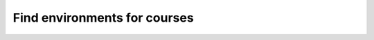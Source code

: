 Find environments for courses
====

.. raw:: html
    
    <input type="search" class="form-control env-search" id="searchInput" placeholder="Search courses..." aria-label="Search courses">
    <script>
        window.addEventListener('DOMContentLoaded', function() {
            const urlParams = new URLSearchParams(window.location.search);
            const searchValue = urlParams.get('search') || '';
            const searchInput = document.getElementById('searchInput');
            searchInput.value = searchValue;

            const items = document.querySelectorAll('[data-environment]');
            items.forEach(item => {
                const name = item.getAttribute('data-environment').toLowerCase();
                if (name.includes(searchValue) || (searchValue.length == 0)) {
                    item.style.display = '';
                } else {
                    item.style.display = 'none';
                }
            });
        });
        document.getElementById('searchInput').addEventListener('input', function() {
            const searchValue = this.value.toLowerCase();
            const items = document.querySelectorAll('[data-environment]');
            const url = new URL(window.location);
            url.searchParams.set('search', searchValue);
            window.history.replaceState({}, '', url);
            items.forEach(item => {
                const name = item.getAttribute('data-environment').toLowerCase();
                if (name.includes(searchValue) || (searchValue.length == 0)) {
                    item.style.display = '';
                } else {
                    item.style.display = 'none';
                }
            });
        });
    </script>


.. raw:: html

    {% for course_name, years in environments.items() %}
    <div data-environment="{{course_name}}">
        <h3>{{course_name}}</h3>
        {% for year, metadata in years.items() %}
            <details class="sd-sphinx-override sd-dropdown sd-card sd-mb-3">
                <summary class="sd-summary-title sd-card-header">
                    <span class="sd-summary-text">{{metadata.course_year}}</span>
                    <span class="sd-summary-state-marker sd-summary-chevron-right">
                        <svg version="1.1" width="1.5em" height="1.5em" class="sd-octicon sd-octicon-chevron-right" viewBox="0 0 24 24" aria-hidden="true">
                            <path d="M8.72 18.78a.75.75 0 0 1 0-1.06L14.44 12 8.72 6.28a.751.751 0 0 1 .018-1.042.751.751 0 0 1 1.042-.018l6.25 6.25a.75.75 0 0 1 0 1.06l-6.25 6.25a.75.75 0 0 1-1.06 0Z"></path>
                        </svg>
                    </span>
                </summary>
                <div class="sd-summary-content sd-card-body docutils">
                    <p>In order to install python requirements for {{course_name}} {{metadata.course_year}} do the following steps:</p>
                    <ol>
                        <li><p>Make sure that you have a conda installation on your PC. If you do not have a conda installation on your computer please follow the guide: <a href="#" onclick="PyS_redirectUser('../package-managed.html');">How To Install Python</a>.</p></li>
                        <li>
                            <p>Run the following command in a terminal to create a conda environment with all course requirements:</p>
                            <div class="highlight-bash notranslate"><div class="highlight">
                                <pre>conda create -f "{{metadata.env_path}}" -n "{{metadata.course_env_name}}"</pre>
                            </div></div>
                        </li>
                        <li>
                            <p>In order to use the environment you have activate it.</p>
                            <p><b>Jupyter notebook</b>: select "{{metadata.course_env_name}}" in the kernel selection:
                            <img alt="/_images/VSC-select-kernel.png" class="align-center" src="../../_images/VSC-select-kernel.png" style="width: 100%;"></p>

                            <p><b>.py file</b>: press <kbd class="kbd docutils literal notranslate">Ctrl</kbd> + <kbd class="kbd docutils literal notranslate">shift</kbd> + <kbd class="kbd docutils literal notranslate">P</kbd> type "Python: Select Interpreter" and press <kbd class="kbd docutils literal notranslate">enter</kbd>. Choose the option "{{metadata.course_env_name}}". </p>

                            <p><b>Terminal</b>: run the command:
                            <div class="highlight-bash notranslate"><div class="highlight">
                                <pre id="codecell_activate_{{metadata.course_env_name}}">conda activate "{{metadata.course_env_name}}"</pre>
                            </div></div> </p>
                        </li>
                        
                    <ol>
                </div>
            </details>
        {% endfor %}
        <hr/>
    </div>
    {% endfor %}

